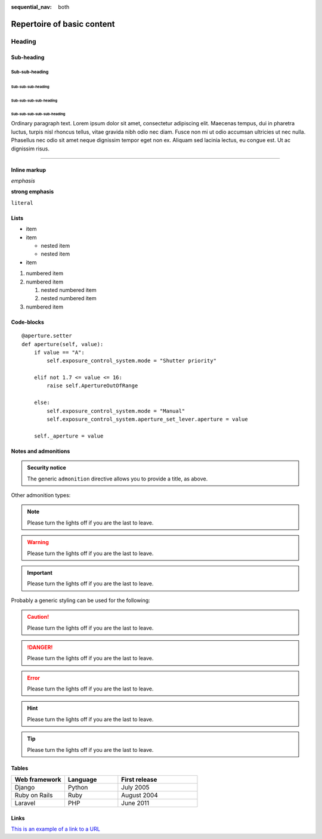 :sequential_nav: both

===============================================
Repertoire of basic content
===============================================

Heading
=======

Sub-heading
-----------

Sub-sub-heading
~~~~~~~~~~~~~~~

Sub-sub-sub-heading
^^^^^^^^^^^^^^^^^^^

Sub-sub-sub-sub-heading
.......................

Sub-sub-sub-sub-sub-heading
'''''''''''''''''''''''''''

Ordinary paragraph text. Lorem ipsum dolor sit amet, consectetur adipiscing
elit. Maecenas tempus, dui in pharetra luctus, turpis nisl rhoncus tellus,
vitae gravida nibh odio nec diam. Fusce non mi ut odio accumsan ultricies ut
nec nulla. Phasellus nec odio sit amet neque dignissim tempor eget non ex.
Aliquam sed lacinia lectus, eu congue est. Ut ac dignissim risus.


--------


Inline markup
-------------

*emphasis*

**strong emphasis**

``literal``


Lists
-----

* item
* item

  * nested item
  * nested item

* item


#. numbered item
#. numbered item

   #. nested numbered item
   #. nested numbered item

#. numbered item


.. _code-block:

Code-blocks
-----------

::

    @aperture.setter
    def aperture(self, value):
        if value == "A":
            self.exposure_control_system.mode = "Shutter priority"

        elif not 1.7 <= value <= 16:
            raise self.ApertureOutOfRange

        else:
            self.exposure_control_system.mode = "Manual"
            self.exposure_control_system.aperture_set_lever.aperture = value

        self._aperture = value

.. _notes:

Notes and admonitions
---------------------

.. admonition:: Security notice

   The generic ``admonition`` directive allows you to provide a title, as
   above.

Other admonition types:

.. note::

   Please turn the lights off if you are the last to leave.

.. warning::

   Please turn the lights off if you are the last to leave.

.. important::

   Please turn the lights off if you are the last to leave.

.. seealso::

   * Reference
   * Explanation

Probably a generic styling can be used for the following:

.. caution::

   Please turn the lights off if you are the last to leave.

.. danger::

   Please turn the lights off if you are the last to leave.

.. error::

   Please turn the lights off if you are the last to leave.

.. hint::

   Please turn the lights off if you are the last to leave.

.. tip::

   Please turn the lights off if you are the last to leave.


Tables
------


.. list-table::
   :widths: 20 20 30
   :header-rows: 1

   * - Web framework
     - Language
     - First release
   * - Django
     - Python
     - July 2005
   * - Ruby on Rails
     - Ruby
     - August 2004
   * - Laravel
     - PHP
     - June 2011


Links
-----


`This is an example of a link to a URL <https://example.com>`_
